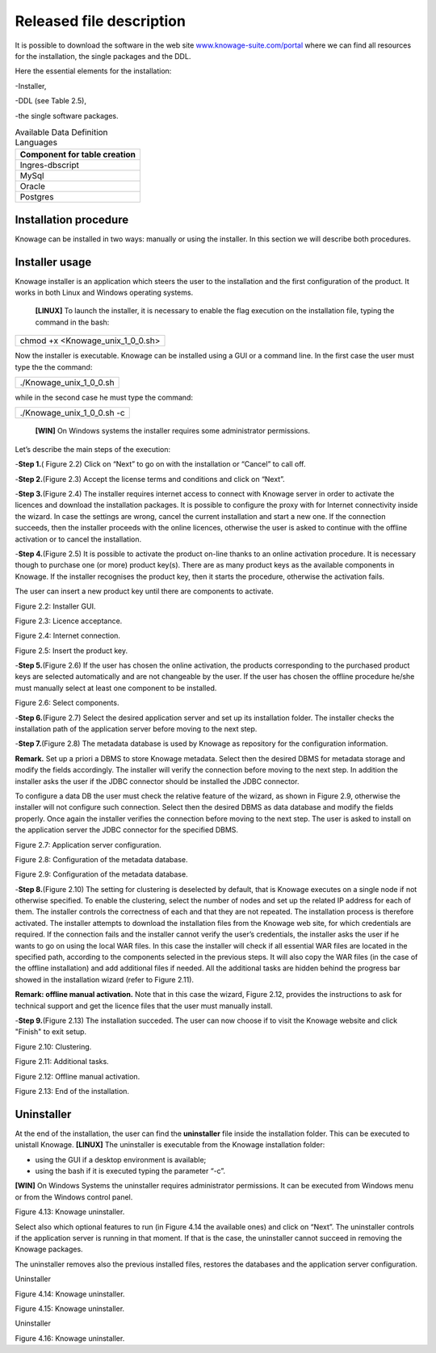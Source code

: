 Released file description
=========================

It is possible to download the software in the web site `www.knowage-suite.com/portal <http://www.knowage-suite.com/portal>`__ where we can find all resources for the installation, the single packages and the DDL.

Here the essential elements for the installation:

-Installer,

-DDL (see Table 2.5),

-the single software packages.

.. table:: Available Data Definition Languages
    :widths: auto
    
    +------------------------------------+
    |   **Component for table creation** |
    +====================================+
    |   Ingres-dbscript                  |
    +------------------------------------+
    |   MySql                            |
    +------------------------------------+
    |   Oracle                           |
    +------------------------------------+
    |   Postgres                         |
    +------------------------------------+
    
Installation procedure
----------------

Knowage can be installed in two ways: manually or using the installer. In this section we will describe both procedures.

Installer usage
------------------
Knowage installer is an application which steers the user to the installation and the first configuration of the product. It works in both Linux and Windows operating systems.

 **[LINUX]** To launch the installer, it is necessary to enable the flag execution on the installation file, typing the command in the bash:

+----------------------------------+
| chmod +x <Knowage_unix_1_0_0.sh> |
+----------------------------------+

Now the installer is executable. Knowage can be installed using a GUI or a command line. In the first case the user must type the the command:

+-------------------------+
| ./Knowage_unix_1_0_0.sh |
+-------------------------+

while in the second case he must type the command:

+----------------------------+
| ./Knowage_unix_1_0_0.sh -c |
+----------------------------+


 **[WIN]** On Windows systems the installer requires some administrator permissions.

Let’s describe the main steps of the execution:

-**Step 1.**\ ( Figure 2.2) Click on “Next” to go on with the installation or “Cancel” to call off.

-**Step 2.**\ (Figure 2.3) Accept the license terms and conditions and click on “Next”.

-**Step 3.**\ (Figure 2.4) The installer requires internet access to connect with Knowage server in order to activate the licences and download the installation packages. It is possible to configure the proxy with for Internet connectivity inside the wizard. In case the settings are wrong, cancel the current installation and start a new one. If the connection succeeds, then the installer proceeds with the online licences, otherwise the user is asked to continue with the offline activation or to cancel the installation.

-**Step 4.**\ (Figure 2.5) It is possible to activate the product on-line thanks to an online activation procedure. It is necessary though to purchase one (or more) product key(s). There are as many product keys as the available components in Knowage. If the installer recognises the product key, then it starts the procedure, otherwise the activation fails.

The user can insert a new product key until there are components to activate.

.. image:: media/image8.png 

Figure 2.2: Installer GUI.

.. image:: media/image9.png 

Figure 2.3: Licence acceptance.

.. image:: media/image10.png 

Figure 2.4: Internet connection.

.. image:: media/image11.png 

Figure 2.5: Insert the product key.

-**Step 5.**\ (Figure 2.6) If the user has chosen the online activation, the products corresponding to the purchased product keys are selected automatically and are not changeable by the user. If the user has chosen the offline procedure he/she must manually select at least one component to be installed.
      
.. image:: media/image12.png 

Figure 2.6: Select components.

-**Step 6.**\ (Figure 2.7) Select the desired application server and set up its installation folder. The installer checks the installation path of the application server before moving to the next step.

-**Step 7.**\ (Figure 2.8) The metadata database is used by Knowage as repository for the configuration information.

**Remark.** Set up a priori a DBMS to store Knowage metadata. Select then the desired DBMS for metadata storage and modify the fields accordingly. The installer will verify the connection before moving to the next step. In addition the installer asks the user if the JDBC connector should be installed the JDBC connector.

To configure a data DB the user must check the relative feature of the wizard, as shown in Figure 2.9, otherwise the installer will not configure such connection. Select then the desired DBMS as data database and modify the fields properly. Once again the installer verifies the connection before moving to the next step. The user is asked to install on the application server the JDBC connector for the specified DBMS.


.. image:: media/image13.png 

Figure 2.7: Application server configuration.

.. image:: media/image14.png 

Figure 2.8: Configuration of the metadata database.

.. image:: media/image15.png 

Figure 2.9: Configuration of the metadata database.

-**Step 8.**\ (Figure 2.10) The setting for clustering is deselected by default, that is Knowage executes on a single node if not otherwise specified. To enable the clustering, select the number of nodes and set up the related IP address for each of them. The installer controls the correctness of each and that they are not repeated. The installation process is therefore activated. The installer attempts to download the installation files from the Knowage web site, for which credentials are required. If the connection fails and the installer cannot verify the user’s credentials, the installer asks the user if he wants to go on using the local WAR files. In this case the installer will check if all essential WAR files are located in the specified path, according to the components selected in the previous steps. It will also copy the WAR files (in the case of the offline installation) and add additional files if needed. All the additional tasks are hidden behind the progress bar showed in the installation wizard (refer to Figure 2.11).

**Remark: offline manual activation.** Note that in this case the wizard, Figure 2.12, provides the instructions to ask for technical support and get the licence files that the user must manually install.

-**Step 9.**\ (Figure 2.13) The installation succeded. The user can now choose if to visit the Knowage website and click "Finish" to exit setup.

.. image:: media/image16.png 

Figure 2.10: Clustering.

.. image:: media/image17.png 

Figure 2.11: Additional tasks.

.. image:: media/image18.png 

Figure 2.12: Offline manual activation.

.. image:: media/image19.png 

Figure 2.13: End of the installation.



Uninstaller
--------------

At the end of the installation, the user can find the **uninstaller** file inside the installation folder. This can be executed to unistall Knowage.
**[LINUX]** The uninstaller is executable from the Knowage installation folder:

-  using the GUI if a desktop environment is available;

-  using the bash if it is executed typing the parameter “-c”.
**[WIN]** On Windows Systems the uninstaller requires administrator permissions. It can be executed from Windows menu or from the Windows control panel.

.. image:: media/image20.png 

Figure 4.13: Knowage uninstaller.

Select also which optional features to run (in Figure 4.14 the available ones) and click on “Next”. The uninstaller controls if the application server is running in that moment. If that is the case, the uninstaller cannot succeed in removing the Knowage packages.

The uninstaller removes also the previous installed files, restores the databases and the application server configuration.

Uninstaller

.. image:: media/image21.png 

Figure 4.14: Knowage uninstaller.

.. image:: media/image22.png 

Figure 4.15: Knowage uninstaller.

Uninstaller

.. image:: media/image23.png 

Figure 4.16: Knowage uninstaller.
